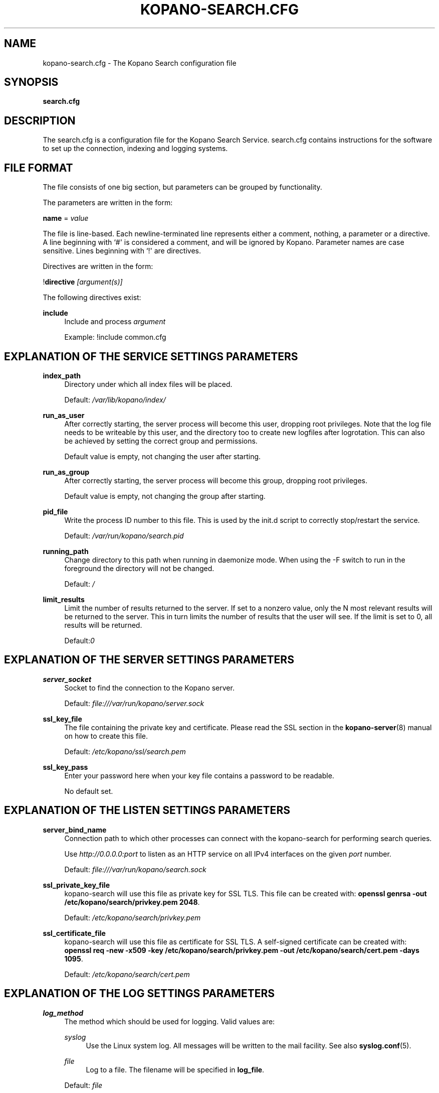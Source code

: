 '\" t
.\"     Title: kopano-search.cfg
.\"    Author: [see the "Author" section]
.\" Generator: DocBook XSL Stylesheets v1.79.1 <http://docbook.sf.net/>
.\"      Date: November 2016
.\"    Manual: Kopano Core user reference
.\"    Source: Kopano 8
.\"  Language: English
.\"
.TH "KOPANO\-SEARCH.CFG" "5" "November 2016" "Kopano 8" "Kopano Core user reference"
.\" -----------------------------------------------------------------
.\" * Define some portability stuff
.\" -----------------------------------------------------------------
.\" ~~~~~~~~~~~~~~~~~~~~~~~~~~~~~~~~~~~~~~~~~~~~~~~~~~~~~~~~~~~~~~~~~
.\" http://bugs.debian.org/507673
.\" http://lists.gnu.org/archive/html/groff/2009-02/msg00013.html
.\" ~~~~~~~~~~~~~~~~~~~~~~~~~~~~~~~~~~~~~~~~~~~~~~~~~~~~~~~~~~~~~~~~~
.ie \n(.g .ds Aq \(aq
.el       .ds Aq '
.\" -----------------------------------------------------------------
.\" * set default formatting
.\" -----------------------------------------------------------------
.\" disable hyphenation
.nh
.\" disable justification (adjust text to left margin only)
.ad l
.\" -----------------------------------------------------------------
.\" * MAIN CONTENT STARTS HERE *
.\" -----------------------------------------------------------------
.SH "NAME"
kopano-search.cfg \- The Kopano Search configuration file
.SH "SYNOPSIS"
.PP
\fBsearch.cfg\fR
.SH "DESCRIPTION"
.PP
The
search.cfg
is a configuration file for the Kopano Search Service.
search.cfg
contains instructions for the software to set up the connection, indexing and logging systems.
.SH "FILE FORMAT"
.PP
The file consists of one big section, but parameters can be grouped by functionality.
.PP
The parameters are written in the form:
.PP
\fBname\fR
=
\fIvalue\fR
.PP
The file is line\-based. Each newline\-terminated line represents either a comment, nothing, a parameter or a directive. A line beginning with `#\*(Aq is considered a comment, and will be ignored by Kopano. Parameter names are case sensitive. Lines beginning with `!\*(Aq are directives.
.PP
Directives are written in the form:
.PP
!\fBdirective\fR
\fI[argument(s)] \fR
.PP
The following directives exist:
.PP
\fBinclude\fR
.RS 4
Include and process
\fIargument\fR
.sp
Example: !include common.cfg
.RE
.SH "EXPLANATION OF THE SERVICE SETTINGS PARAMETERS"
.PP
\fBindex_path\fR
.RS 4
Directory under which all index files will be placed.
.sp
Default:
\fI/var/lib/kopano/index/\fR
.RE
.PP
\fBrun_as_user\fR
.RS 4
After correctly starting, the server process will become this user, dropping root privileges. Note that the log file needs to be writeable by this user, and the directory too to create new logfiles after logrotation. This can also be achieved by setting the correct group and permissions.
.sp
Default value is empty, not changing the user after starting.
.RE
.PP
\fBrun_as_group\fR
.RS 4
After correctly starting, the server process will become this group, dropping root privileges.
.sp
Default value is empty, not changing the group after starting.
.RE
.PP
\fBpid_file\fR
.RS 4
Write the process ID number to this file. This is used by the init.d script to correctly stop/restart the service.
.sp
Default:
\fI/var/run/kopano/search.pid\fR
.RE
.PP
\fBrunning_path\fR
.RS 4
Change directory to this path when running in daemonize mode. When using the \-F switch to run in the foreground the directory will not be changed.
.sp
Default:
\fI/\fR
.RE
.PP
\fBlimit_results\fR
.RS 4
Limit the number of results returned to the server. If set to a nonzero value, only the N most relevant results will be returned to the server. This in turn limits the number of results that the user will see. If the limit is set to 0, all results will be returned.
.sp
Default:\fI0\fR
.RE
.SH "EXPLANATION OF THE SERVER SETTINGS PARAMETERS"
.PP
\fBserver_socket\fR
.RS 4
Socket to find the connection to the Kopano server.
.sp
Default:
\fIfile:///var/run/kopano/server.sock\fR
.RE
.PP
\fBssl_key_file\fR
.RS 4
The file containing the private key and certificate. Please read the SSL section in the
\fBkopano-server\fR(8)
manual on how to create this file.
.sp
Default:
\fI/etc/kopano/ssl/search.pem\fR
.RE
.PP
\fBssl_key_pass\fR
.RS 4
Enter your password here when your key file contains a password to be readable.
.sp
No default set.
.RE
.SH "EXPLANATION OF THE LISTEN SETTINGS PARAMETERS"
.PP
\fBserver_bind_name\fR
.RS 4
Connection path to which other processes can connect with the kopano\-search for performing search queries.
.sp
Use
\fIhttp://0.0.0.0:port\fR
to listen as an HTTP service on all IPv4 interfaces on the given
\fIport\fR
number.
.sp
Default:
\fIfile:///var/run/kopano/search.sock\fR
.RE
.PP
\fBssl_private_key_file\fR
.RS 4
kopano\-search will use this file as private key for SSL TLS. This file can be created with:
\fBopenssl genrsa \-out /etc/kopano/search/privkey.pem 2048\fR.
.sp
Default:
\fI/etc/kopano/search/privkey.pem\fR
.RE
.PP
\fBssl_certificate_file\fR
.RS 4
kopano\-search will use this file as certificate for SSL TLS. A self\-signed certificate can be created with:
\fBopenssl req \-new \-x509 \-key /etc/kopano/search/privkey.pem \-out /etc/kopano/search/cert.pem \-days 1095\fR.
.sp
Default:
\fI/etc/kopano/search/cert.pem\fR
.RE
.SH "EXPLANATION OF THE LOG SETTINGS PARAMETERS"
.PP
\fBlog_method\fR
.RS 4
The method which should be used for logging. Valid values are:
.PP
\fIsyslog\fR
.RS 4
Use the Linux system log. All messages will be written to the mail facility. See also
\fBsyslog.conf\fR(5).
.RE
.PP
\fIfile\fR
.RS 4
Log to a file. The filename will be specified in
\fBlog_file\fR.
.RE
.sp
Default:
\fIfile\fR
.RE
.PP
\fBlog_level\fR
.RS 4
The level of output for logging in the range from 0 to 5. 0 means no logging, 5 means full logging.
.sp
Default:
\fI3\fR
.RE
.PP
\fBlog_file\fR
.RS 4
When logging to a file, specify the filename in this parameter. Use
\fI\-\fR
(minus sign) for stderr output.
.sp
Default:
\fI/var/log/kopano/search.log\fR
.RE
.PP
\fBlog_timestamp\fR
.RS 4
Specify whether to prefix each log line with a timestamp in \*(Aqfile\*(Aq logging mode.
.sp
Default:
\fI1\fR
.RE
.PP
\fBlog_buffer_size\fR
.RS 4
Buffer logging in what sized blocks. The special value 0 selects line buffering.
.sp
Default:
\fI0\fR
.RE
.SH "EXPLANATION OF THE ADVANCED SETTINGS PARAMETERS"
.PP
\fBsearch_engine\fR
.RS 4
Backend search engine (currently only xapian is supported).
.sp
Default: xapian
.RE
.PP
\fBterm_cache_size\fR
.RS 4
The size in bytes of the term cache used when writing terms to the index. A larger term cache will increase indexing speed when indexing large number of documents in a single store. This will barely affect incremental updates after the initial indexing has finished. This value may contain a k, m or g multiplier.
.sp
Default: 64M
.RE
.PP
\fBindex_exclude_properties\fR
.RS 4
Some properties are ignored because they contain unrelated information for users to find their messages on. A default set of ignored property ids is set here, but can be expanded. Only the id part of a property is needed, and must be string typed properties. The field is space separated.
.sp
Default: 007D 0064 0C1E 0075 678E 678F
.RE
.PP
\fBindex_processes\fR
.RS 4
Number of indexing processes used during initial indexing. Setting this to a higher value can greatly speed up initial indexing, especially when attachments are indexed.
.sp
Default: 1
.RE
.PP
\fBindex_junk\fR
.RS 4
Index junk folders
.sp
Default: yes
.RE
.PP
\fBsuggestions\fR
.RS 4
Prepare search suggestions ("did\-you\-mean?") during indexing. Junk folders are excluded. This takes up a large percentage of the used disk space.
.sp
Default: yes
.RE
.SH "EXPLANATION OF THE ATTACHMENT SETTINGS PARAMETERS"
.PP
\fBindex_attachments\fR
.RS 4
Enable indexing of attachments. When attachments are being indexed, searching for keywords in the body of a message will automatically cause the attachment to be searched as well.
.sp
This will slow down the indexing process, require more system memory and increases index file size.
.sp
Default:
\fIno\fR
.RE
.PP
\fBindex_attachment_max_size\fR
.RS 4
Maxiumum file size for attachments to be indexed. Any attachment larger then this amount will not be indexed. This value may contain a k, m or g multiplier.
.sp
Default:
\fI5M\fR
.RE
.SH "AUTHOR"
.PP
Written by Kopano.
.SH "SEE ALSO"
.PP
\fBkopano-search\fR(8)
